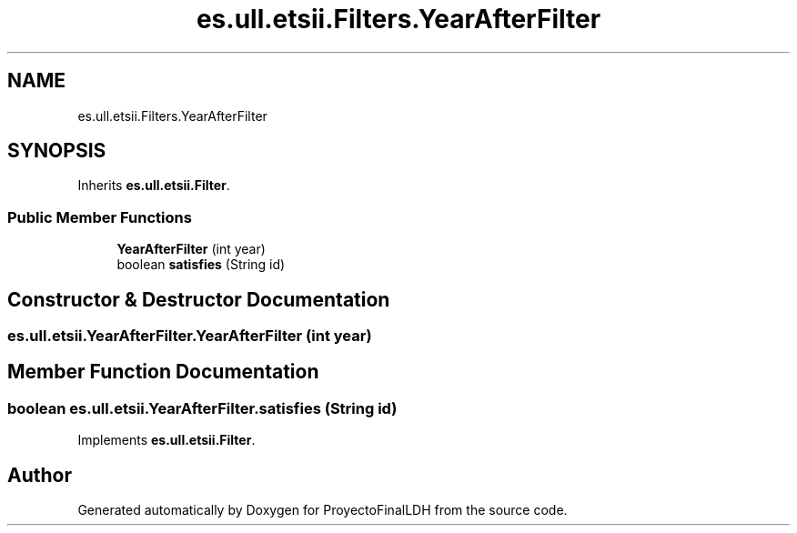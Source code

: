 .TH "es.ull.etsii.Filters.YearAfterFilter" 3 "Sat Dec 3 2022" "Version 1.0" "ProyectoFinalLDH" \" -*- nroff -*-
.ad l
.nh
.SH NAME
es.ull.etsii.Filters.YearAfterFilter
.SH SYNOPSIS
.br
.PP
.PP
Inherits \fBes\&.ull\&.etsii\&.Filter\fP\&.
.SS "Public Member Functions"

.in +1c
.ti -1c
.RI "\fBYearAfterFilter\fP (int year)"
.br
.ti -1c
.RI "boolean \fBsatisfies\fP (String id)"
.br
.in -1c
.SH "Constructor & Destructor Documentation"
.PP 
.SS "es\&.ull\&.etsii\&.YearAfterFilter\&.YearAfterFilter (int year)"

.SH "Member Function Documentation"
.PP 
.SS "boolean es\&.ull\&.etsii\&.YearAfterFilter\&.satisfies (String id)"

.PP
Implements \fBes\&.ull\&.etsii\&.Filter\fP\&.

.SH "Author"
.PP 
Generated automatically by Doxygen for ProyectoFinalLDH from the source code\&.
